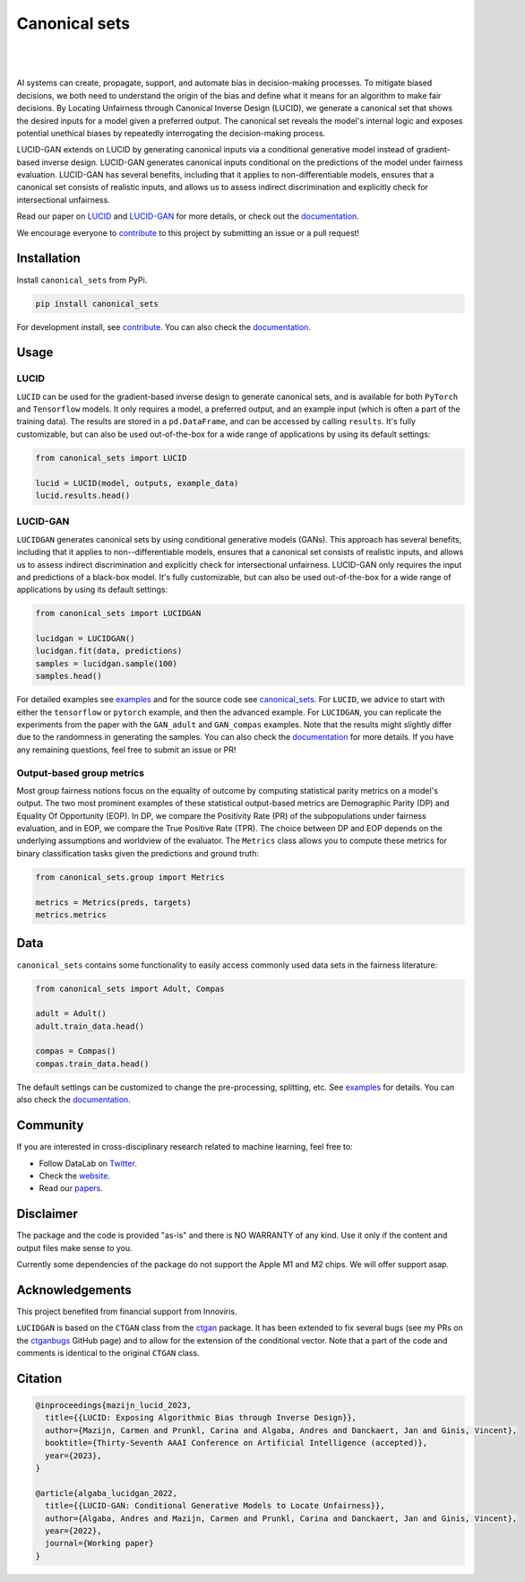 .. |nbsp| unicode:: U+00A0 .. NO-BREAK SPACE

.. |pic1| image:: https://img.shields.io/badge/python-3.8%20%7C%203.9-blue
.. |pic2| image:: https://img.shields.io/github/license/mashape/apistatus.svg
.. |pic3| image:: https://img.shields.io/badge/code%20style-black-000000.svg
.. |pic4| image:: https://img.shields.io/badge/%20type_checker-mypy-%231674b1?style=flat
.. |pic5| image:: https://img.shields.io/badge/platform-windows%20%7C%20linux%20%7C%20macos-lightgrey
.. |pic6| image:: https://github.com/Integrated-Intelligence-Lab/canonical_sets/actions/workflows/testing.yml/badge.svg
.. |pic7| image:: https://img.shields.io/readthedocs/canonical_sets
.. |pic8| image:: https://img.shields.io/pypi/v/canonical_sets

.. _canonical_sets: https://github.com/Integrated-Intelligence-Lab/canonical_sets/tree/main/canonical_sets
.. _examples: https://github.com/Integrated-Intelligence-Lab/canonical_sets/tree/main/examples
.. _contribute: https://github.com/Integrated-Intelligence-Lab/canonical_sets/blob/main/CONTRIBUTING.rst
.. _documentation: https://canonical-sets.readthedocs.io/en/latest/
.. _LUCID: https://responsibledecisionmaking.github.io/assets/pdf/papers/21.pdf
.. _LUCIDGAN: https://papers.ssrn.com/sol3/papers.cfm?abstract_id=4289597

.. _Twitter: https://twitter.com/DataLabBE
.. _website: https://data.research.vub.be/
.. _papers: https://researchportal.vub.be/en/organisations/data-analytics-laboratory/publications/

.. _ctgan: https://github.com/sdv-dev/CTGAN
.. _ctganbugs: https://github.com/sdv-dev/CTGAN/pulls/AndresAlgaba


Canonical sets 
==============

|pic2| |nbsp| |pic5| |nbsp| |pic1| |nbsp| |pic8|

|pic6| |nbsp| |pic7| |nbsp| |pic3| |nbsp| |pic4|

AI systems can create, propagate, support, and automate bias in decision-making processes. To mitigate biased decisions,
we both need to understand the origin of the bias and define what it means for an algorithm to make fair decisions.
By Locating Unfairness through Canonical Inverse Design (LUCID), we generate a canonical set that shows the desired inputs
for a model given a preferred output. The canonical set reveals the model's internal logic and exposes potential unethical
biases by repeatedly interrogating the decision-making process.

LUCID-GAN extends on LUCID by generating canonical inputs via a conditional generative model instead of
gradient-based inverse design. LUCID-GAN generates canonical inputs conditional on the predictions of the model under
fairness evaluation. LUCID-GAN has several benefits, including that it applies to non-differentiable models, ensures
that a canonical set consists of realistic inputs, and allows us to assess indirect discrimination and explicitly
check for intersectional unfairness.

Read our paper on `LUCID`_ and `LUCID-GAN`_ for more details, or check out the `documentation`_.

We encourage everyone to `contribute`_ to this project by submitting an issue or a pull request!


Installation
------------

Install ``canonical_sets`` from PyPi.

.. code-block:: bash

    pip install canonical_sets

For development install, see `contribute`_. You can also check the `documentation`_.


Usage
-----

LUCID
~~~~~

``LUCID`` can be used for the gradient-based inverse design to generate canonical sets, and is available for both
``PyTorch`` and ``Tensorflow`` models. It only requires a model, a preferred output, and an example input
(which is often a part of the training data). The results are stored in a ``pd.DataFrame``, and can be accessed by
calling ``results``. It's fully customizable, but can also be used out-of-the-box for a wide range of
applications by using its default settings:

.. code-block:: python

    from canonical_sets import LUCID

    lucid = LUCID(model, outputs, example_data)
    lucid.results.head()

LUCID-GAN
~~~~~~~~~

``LUCIDGAN`` generates canonical sets by using conditional generative models (GANs). This approach has several benefits,
including that it applies to non--differentiable models, ensures that a canonical set consists of realistic inputs,
and allows us to assess indirect discrimination and explicitly check for intersectional unfairness. LUCID-GAN only
requires the input and predictions of a black-box model. It's fully customizable, but can also be used out-of-the-box
for a wide range of applications by using its default settings:

.. code-block:: python

    from canonical_sets import LUCIDGAN

    lucidgan = LUCIDGAN()
    lucidgan.fit(data, predictions)
    samples = lucidgan.sample(100)
    samples.head()

For detailed examples see `examples`_ and for the source code see `canonical_sets`_. For ``LUCID``, we advice to start with either the
``tensorflow`` or ``pytorch`` example, and then the advanced example. For ``LUCIDGAN``, you can replicate the experiments from the paper
with the ``GAN_adult`` and ``GAN_compas`` examples. Note that the results might slightly differ due to the randomness in generating the
samples. You can also check the `documentation`_ for more details. If you have any remaining questions, feel free to submit an issue or PR!


Output-based group metrics
~~~~~~~~~~~~~~~~~~~~~~~~~~

Most group fairness notions focus on the equality of outcome by computing statistical parity metrics on a model's output.
The two most prominent examples of these statistical output-based metrics are Demographic Parity (DP) and Equality Of Opportunity (EOP).
In DP, we compare the Positivity Rate (PR) of the subpopulations under fairness evaluation, and in EOP, we compare the True Positive Rate (TPR).
The choice between DP and EOP depends on the underlying assumptions and worldview of the evaluator.
The ``Metrics`` class allows you to compute these metrics for binary classification tasks given the predictions and ground truth:

.. code-block:: python

    from canonical_sets.group import Metrics

    metrics = Metrics(preds, targets)
    metrics.metrics


Data
----

``canonical_sets`` contains some functionality to easily access commonly used data sets in the fairness literature:

.. code-block:: python

    from canonical_sets import Adult, Compas

    adult = Adult()
    adult.train_data.head()

    compas = Compas()
    compas.train_data.head()

The default settings can be customized to change the pre-processing, splitting, etc. See `examples`_  for details.
You can also check the `documentation`_.


Community
---------

If you are interested in cross-disciplinary research related to machine learning, feel free to:

* Follow DataLab on `Twitter`_.
* Check the `website`_.
* Read our `papers`_.


Disclaimer
----------

The package and the code is provided "as-is" and there is NO WARRANTY of any kind. 
Use it only if the content and output files make sense to you.

Currently some dependencies of the package do not support the Apple M1 and M2 chips.
We will offer support asap.


Acknowledgements
----------------

This project benefited from financial support from Innoviris.

``LUCIDGAN`` is based on the ``CTGAN`` class from the `ctgan`_ package. It has been extended to fix
several bugs (see my PRs on the `ctganbugs`_ GitHub page) and to allow for the extension of the conditional
vector. Note that a part of the code and comments is identical to the original ``CTGAN`` class.


Citation
--------

.. code-block:: none

    @inproceedings{mazijn_lucid_2023,
      title={{LUCID: Exposing Algorithmic Bias through Inverse Design}},
      author={Mazijn, Carmen and Prunkl, Carina and Algaba, Andres and Danckaert, Jan and Ginis, Vincent},
      booktitle={Thirty-Seventh AAAI Conference on Artificial Intelligence (accepted)},
      year={2023},
    }

    @article{algaba_lucidgan_2022,
      title={{LUCID-GAN: Conditional Generative Models to Locate Unfairness}},
      author={Algaba, Andres and Mazijn, Carmen and Prunkl, Carina and Danckaert, Jan and Ginis, Vincent},
      year={2022},
      journal={Working paper}
    }

